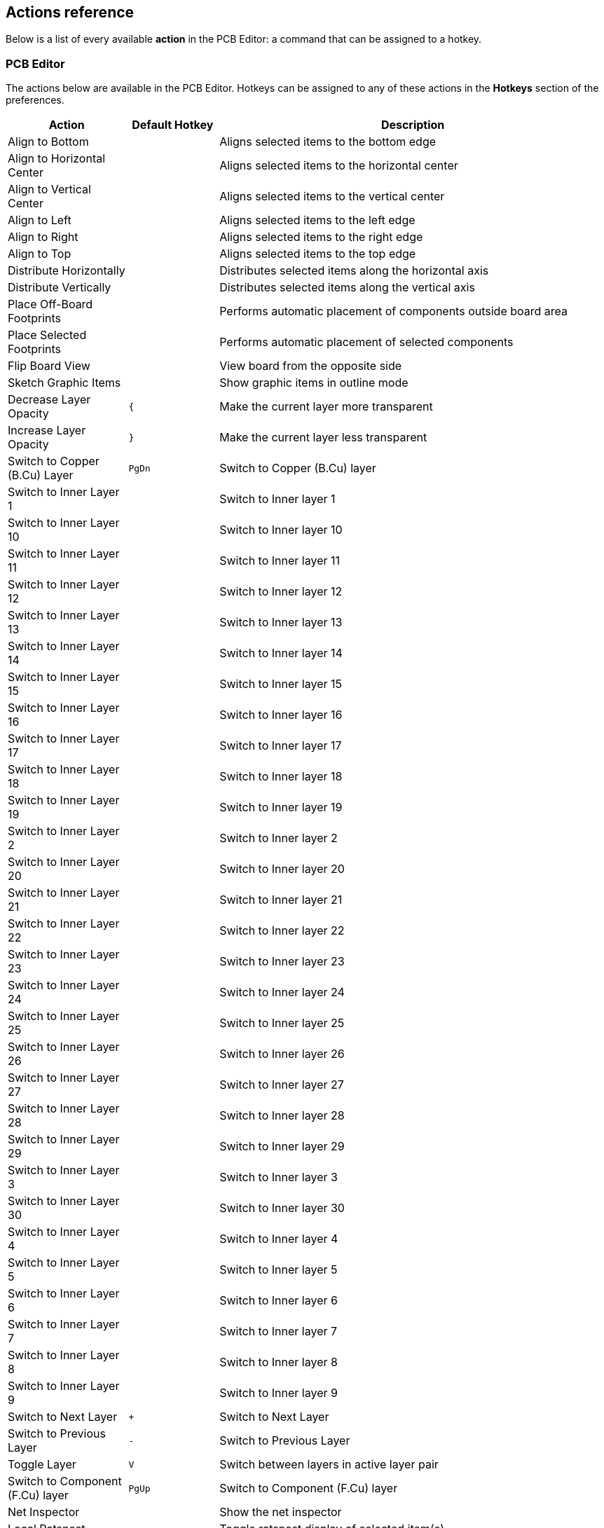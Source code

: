 :experimental:

[[pcbnew-actions-reference]]
== Actions reference
Below is a list of every available *action* in the PCB Editor: a command that can be assigned to a hotkey.

////
Note to translators: you do not need to translate this table by hand.

It is generated from KiCad using the Dump Hotkeys button that is shown in the hotkeys editor if you
add the line `HotkeysDumper=1` to your advanced config file (`kicad_advanced` file in the config
directory)
////

=== PCB Editor

// NOTE: this text between the section header and the table is *required* or
// asciidoctor-web-pdf will not insert page breaks in the table correctly and
// the PDF will be truncated.
The actions below are available in the PCB Editor. Hotkeys can be assigned to any of
these actions in the **Hotkeys** section of the preferences.

[width="100%",options="header",cols="20%,15%,65%"]
|===
| Action | Default Hotkey | Description
| Align to Bottom
  |
  | Aligns selected items to the bottom edge
| Align to Horizontal Center
  |
  | Aligns selected items to the horizontal center
| Align to Vertical Center
  |
  | Aligns selected items to the vertical center
| Align to Left
  |
  | Aligns selected items to the left edge
| Align to Right
  |
  | Aligns selected items to the right edge
| Align to Top
  |
  | Aligns selected items to the top edge
| Distribute Horizontally
  |
  | Distributes selected items along the horizontal axis
| Distribute Vertically
  |
  | Distributes selected items along the vertical axis
| Place Off-Board Footprints
  |
  | Performs automatic placement of components outside board area
| Place Selected Footprints
  |
  | Performs automatic placement of selected components
| Flip Board View
  |
  | View board from the opposite side
| Sketch Graphic Items
  |
  | Show graphic items in outline mode
| Decrease Layer Opacity
  | kbd:[{]
  | Make the current layer more transparent
| Increase Layer Opacity
  | kbd:[}]
  | Make the current layer less transparent
| Switch to Copper (B.Cu) Layer
  | kbd:[PgDn]
  | Switch to Copper (B.Cu) layer
| Switch to Inner Layer 1
  |
  | Switch to Inner layer 1
| Switch to Inner Layer 10
  |
  | Switch to Inner layer 10
| Switch to Inner Layer 11
  |
  | Switch to Inner layer 11
| Switch to Inner Layer 12
  |
  | Switch to Inner layer 12
| Switch to Inner Layer 13
  |
  | Switch to Inner layer 13
| Switch to Inner Layer 14
  |
  | Switch to Inner layer 14
| Switch to Inner Layer 15
  |
  | Switch to Inner layer 15
| Switch to Inner Layer 16
  |
  | Switch to Inner layer 16
| Switch to Inner Layer 17
  |
  | Switch to Inner layer 17
| Switch to Inner Layer 18
  |
  | Switch to Inner layer 18
| Switch to Inner Layer 19
  |
  | Switch to Inner layer 19
| Switch to Inner Layer 2
  |
  | Switch to Inner layer 2
| Switch to Inner Layer 20
  |
  | Switch to Inner layer 20
| Switch to Inner Layer 21
  |
  | Switch to Inner layer 21
| Switch to Inner Layer 22
  |
  | Switch to Inner layer 22
| Switch to Inner Layer 23
  |
  | Switch to Inner layer 23
| Switch to Inner Layer 24
  |
  | Switch to Inner layer 24
| Switch to Inner Layer 25
  |
  | Switch to Inner layer 25
| Switch to Inner Layer 26
  |
  | Switch to Inner layer 26
| Switch to Inner Layer 27
  |
  | Switch to Inner layer 27
| Switch to Inner Layer 28
  |
  | Switch to Inner layer 28
| Switch to Inner Layer 29
  |
  | Switch to Inner layer 29
| Switch to Inner Layer 3
  |
  | Switch to Inner layer 3
| Switch to Inner Layer 30
  |
  | Switch to Inner layer 30
| Switch to Inner Layer 4
  |
  | Switch to Inner layer 4
| Switch to Inner Layer 5
  |
  | Switch to Inner layer 5
| Switch to Inner Layer 6
  |
  | Switch to Inner layer 6
| Switch to Inner Layer 7
  |
  | Switch to Inner layer 7
| Switch to Inner Layer 8
  |
  | Switch to Inner layer 8
| Switch to Inner Layer 9
  |
  | Switch to Inner layer 9
| Switch to Next Layer
  | kbd:[+]
  | Switch to Next Layer
| Switch to Previous Layer
  | kbd:[-]
  | Switch to Previous Layer
| Toggle Layer
  | kbd:[V]
  | Switch between layers in active layer pair
| Switch to Component (F.Cu) layer
  | kbd:[PgUp]
  | Switch to Component (F.Cu) layer
| Net Inspector
  |
  | Show the net inspector
| Local Ratsnest
  |
  | Toggle ratsnest display of selected item(s)
| Net Color Mode (3-state)
  |
  | Cycle between using net and netclass colors for all nets, just ratsnests, and none
| Sketch Pads
  |
  | Show pads in outline mode
| Curved Ratsnest Lines
  |
  | Show ratsnest with curved lines
| Ratsnest Mode (3-state)
  |
  | Cycle between showing ratsnests for all layers, just visible layers, and none
| Repair Board
  |
  | Run various diagnostics and attempt to repair board
| Show Appearance Manager
  |
  | Show/hide the appearance manager
| Show Pad Numbers
  |
  | Show pad numbers
| Scripting Console
  |
  | Show the Python scripting console
| Show Ratsnest
  |
  | Show board ratsnest
| Sketch Text Items
  |
  | Show footprint texts in line mode
| Sketch Tracks
  | kbd:[K]
  | Show tracks in outline mode
| Sketch Vias
  |
  | Show vias in outline mode
| Draw Zone Outlines
  |
  | Show only zone boundaries
| Draw Zone Fills
  |
  | Show filled areas of zones
| Toggle Zone Display
  |
  | Cycle between showing zone fills and just their outlines
| Create Arc from Selection
  |
  | Creates an arc from the selected line segment
| Create Rule Area from Selection...
  |
  | Creates a rule area from the selection
| Create Lines from Selection...
  |
  | Creates graphic lines from the selection
| Create Polygon from Selection...
  |
  | Creates a graphic polygon from the selection
| Create Tracks from Selection
  |
  | Creates tracks from the selected graphic lines
| Create Zone from Selection...
  |
  | Creates a copper zone from the selection
| Design Rules Checker
  |
  | Show the design rules checker window
| Open in Footprint Editor
  | kbd:[Ctrl+E]
  | Opens the selected footprint in the Footprint Editor
| Edit Library Footprint…
  | kbd:[Ctrl+Shift+E]
  | Opens the selected footprint in the Footprint Editor
| Append Board...
  |
  | Open another board and append its contents to this board
| Assign Netclass...
  |
  | Assign a netclass to nets matching a pattern
| Board Setup...
  |
  | Edit board setup including layers, design rules and various defaults
| Clear Net Highlighting
  | kbd:[~]
  | Clear any existing net highlighting
| Drill/Place File Origin
  |
  | Place origin point for drill files and component placement files
| Reset Drill Origin
  |
  | 
| Export Specctra DSN...
  |
  | Export Specctra DSN routing info
| Bill of Materials...
  |
  | Create bill of materials from board
| IPC-D-356 Netlist File…
  |
  | Generate IPC-D-356 netlist file
| Drill Files (.drl)...
  |
  | Generate Excellon drill file(s)
| Gerbers (.gbr)...
  |
  | Generate Gerbers for fabrication
| IPC-2581 File (.xml)...
  |
  | Generate an IPC-2581 file
| Component Placement (.pos, .gbr)...
  |
  | Generate component placement file(s) for pick and place
| Footprint Report (.rpt)...
  |
  | Create report of all footprints from current board
| Group Items
  |
  | Group the selected items so that they are treated as a single item
| Enter Group
  |
  | Enter the group to edit items
| Leave Group
  |
  | Leave the current group
| Hide Net in Ratsnest
  |
  | Hide the selected net in the ratsnest of unconnected net lines/arcs
| Highlight Net
  | kbd:[`]
  | Highlight net under cursor
| Highlight Net
  |
  | Highlight all copper items on the selected net(s)
| Import Netlist...
  |
  | Read netlist and update board connectivity
| Import Specctra Session...
  |
  | Import routed Specctra session (*.ses) file
| Lock
  |
  | Prevent items from being moved and/or resized on the canvas
| Add Footprint
  | kbd:[A]
  | Add a footprint
| Remove Items
  |
  | Remove items from group
| Switch to Schematic Editor
  |
  | Open schematic in schematic editor
| Show Net in Ratsnest
  |
  | Show the selected net in the ratsnest of unconnected net lines/arcs
| Constrain to H, V, 45
  | kbd:[Shift+Space]
  | Limit actions to horizontal, vertical, or 45 degrees from the starting point
| Toggle Last Net Highlight
  |
  | Toggle between last two highlighted nets
| Toggle Lock
  | kbd:[L]
  | Lock or unlock selected items
| Toggle Net Highlight
  | kbd:[Alt+`]
  | Toggle net highlighting
| Switch Track Width to Previous
  | kbd:[Shift+W]
  | Change track width to previous pre-defined size
| Switch Track Width to Next
  | kbd:[W]
  | Change track width to next pre-defined size
| Ungroup Items
  |
  | Ungroup any selected groups
| Unlock
  |
  | Allow items to be moved and/or resized on the canvas
| Decrease Via Size
  | kbd:[\]
  | Change via size to previous pre-defined size
| Increase Via Size
  | kbd:[']
  | Change via size to next pre-defined size
| Duplicate Zone onto Layer…
  |
  | Duplicate zone outline onto a different layer
| Merge Zones
  |
  | Merge zones
| Rebuild All Generators
  |
  | Rebuilds geometry of all generators
| Update All Tuning Patterns
  |
  | Attempt to re-tune existing tuning patterns within their bounds
| Rebuild Selected Generators
  |
  | Rebuilds geometry of selected generator(s)
| Generators Manager
  |
  | Show a manager dialog for Generator objects
| Change Footprint…
  |
  | Assign a different footprint from the library
| Change Footprints...
  |
  | Assign different footprints from the library
| Cleanup Graphics...
  |
  | Cleanup redundant items, etc.
| Cleanup Tracks & Vias...
  |
  | Cleanup redundant items, shorting items, etc.
| Edit Teardrops...
  |
  | Add, remove or edit teardrops globally across board
| Edit Text & Graphics Properties...
  |
  | Edit Text and graphics properties globally across board
| Edit Track & Via Properties...
  |
  | Edit track and via properties globally across board
| Global Deletions...
  |
  | Delete tracks, footprints and graphic items from board
| Remove Unused Pads...
  |
  | Remove or restore the unconnected inner layers on through hole pads and vias
| Swap Layers...
  |
  | Move tracks or drawings from one layer to another
| Update Footprint…
  |
  | Update footprint to include any changes from the library
| Update Footprints from Library...
  |
  | Update footprints to include any changes from the library
| Compare Footprint with Library
  |
  | Show differences between board footprint and its library equivalent
| Clearance Resolution
  |
  | Show clearance resolution for the active layer between two selected objects
| Constraints Resolution
  |
  | Show constraints resolution for the selected object
| Show Board Statistics
  |
  | Shows board statistics
| Show Footprint Associations
  |
  | Show footprint library and schematic symbol associations
| Add Aligned Dimension
  | kbd:[Ctrl+Shift+H]
  | Add an aligned linear dimension
| Draw Arc
  | kbd:[Ctrl+Shift+A]
  | Draw an arc
| Switch Arc Posture
  | kbd:[/]
  | Switch the arc posture
| Add Center Dimension
  |
  | Add a center dimension
| Draw Circle
  | kbd:[Ctrl+Shift+C]
  | Draw a circle
| Close Outline
  |
  | Close the in progress outline
| Decrease Line Width
  | kbd:[Ctrl+-]
  | Decrease the line width
| Delete Last Point
  | kbd:[Back]
  | Delete the last point added to the current item
| Draw Graphic Polygon
  | kbd:[Ctrl+Shift+P]
  | Draw a graphic polygon
| Increase Line Width
  | kbd:[Ctrl++]
  | Increase the line width
| Add Leader
  |
  | Add a leader dimension
| Draw Line
  | kbd:[Ctrl+Shift+L]
  | Draw a line
| Add Orthogonal Dimension
  |
  | Add an orthogonal dimension
| Add Board Characteristics
  |
  | Add a board characteristics table on a graphic layer
| Import Graphics...
  | kbd:[Ctrl+Shift+F]
  | Import 2D drawing file
| Add Reference Image
  |
  | Add a bitmap image to be used as a reference (image will not be included in any output)
| Add Stackup Table
  |
  | Add a board stackup table on a graphic layer
| Add Radial Dimension
  |
  | Add a radial dimension
| Draw Rectangle
  |
  | Draw a rectangle
| Add Rule Area
  | kbd:[Ctrl+Shift+K]
  | Add a rule area (keepout)
| Place the Footprint Anchor
  | kbd:[Ctrl+Shift+N]
  | Set the coordinate origin point (anchor) of the footprint
| Add a Similar Zone
  | kbd:[Ctrl+Shift+.]
  | Add a zone with the same settings as an existing zone
| Add Text
  | kbd:[Ctrl+Shift+T]
  | Add a text item
| Add Text Box
  |
  | Add a wrapped text item
| Add Vias
  | kbd:[Ctrl+Shift+V]
  | Add free-standing vias
| Add Filled Zone
  | kbd:[Ctrl+Shift+Z]
  | Add a filled zone
| Add a Zone Cutout
  | kbd:[Shift+C]
  | Add a cutout area of an existing zone
| Get and Move Footprint
  | kbd:[T]
  | Selects a footprint by reference designator and places it under the cursor for moving
| Chamfer Lines
  |
  | Cut away corners between selected lines
| Change Track Width
  |
  | Updates selected track & via sizes
| Create Array…
  | kbd:[Ctrl+T]
  | Create array
| Delete Full Track
  | kbd:[Shift+Del]
  | Deletes selected item(s) and copper connections
| Duplicate and Increment
  | kbd:[Ctrl+Shift+D]
  | Duplicates the selected item(s), incrementing pad numbers
| Extend Lines to Meet
  |
  | Extend lines to meet each other
| Fillet Lines...
  |
  | Adds arcs tangent to the selected lines
| Fillet Tracks
  |
  | Adds arcs tangent to the selected straight track segments
| Change Side / Flip
  | kbd:[F]
  | Flips selected item(s) to opposite side of board
| Heal Shapes
  |
  | Connect shapes, possibly extending or cutting them, or adding extra geometry
| Intersect Polygons
  |
  | Create the intersection of the selected polygons
| Merge Polygons
  |
  | Merge selected polygons into a single polygon
| Mirror Horizontally
  |
  | Mirrors selected item across the Y axis
| Mirror Vertically
  |
  | Mirrors selected item across the X axis
| Move Corner To...
  |
  | Move the active corner to an exact location
| Move Exactly…
  | kbd:[Shift+M]
  | Moves the selected item(s) by an exact amount
| Move Midpoint To...
  |
  | Move the active midpoint to an exact location
| Pack and Move Footprints
  | kbd:[P]
  | Sorts selected footprints by reference, packs based on size and initiates movement
| Properties…
  | kbd:[E]
  | Displays item properties dialog
| Rotate Counterclockwise
  | kbd:[R]
  | Rotates selected item(s) counterclockwise
| Rotate Clockwise
  | kbd:[Shift+R]
  | Rotates selected item(s) clockwise
| Skip
  | kbd:[Tab]
  | Skip item
| Subtract Polygons
  |
  | Subtract selected polygons from the last one selected
| Swap
  | kbd:[S]
  | Swaps selected items' positions
| Copy with Reference
  |
  | Copy selected item(s) to clipboard with a specified starting point
| Move
  | kbd:[M]
  | Moves the selected item(s)
| Move Individually
  | kbd:[Ctrl+M]
  | Moves the selected items one-by-one
| Move with Reference
  |
  | Moves the selected item(s) with a specified starting point
| Attempt Finish
  | kbd:[F]
  | Attempts to complete current route to nearest ratsnest end.
| Attempt Finish Selected (Autoroute)
  | kbd:[Shift+F]
  | Sequentially attempt to automatically route all selected pads.
| Break Track
  |
  | Splits the track segment into two segments connected at the cursor position.
| Route From Other End
  | kbd:[Ctrl+E]
  | Commits current segments and starts next segment from nearest ratsnest end.
| Custom Track/Via Size…
  | kbd:[Q]
  | Shows a dialog for changing the track width and via size.
| Cycle Router Mode
  |
  | Cycle router to the next mode
| Route Differential Pair
  | kbd:[6]
  | Route differential pairs
| Differential Pair Dimensions...
  |
  | Open Differential Pair Dimension settings
| Drag 45 Degree Mode
  | kbd:[D]
  | Drags the track segment while keeping connected tracks at 45 degrees.
| Drag Free Angle
  | kbd:[G]
  | Drags the nearest joint in the track without restricting the track angle.
| Router Highlight Mode
  |
  | Switch router to highlight mode
| Place Blind/Buried Via
  | kbd:[Alt+Shift+V]
  | Adds a blind or buried via at the end of currently routed track.
| Place Microvia
  | kbd:[Ctrl+V]
  | Adds a microvia at the end of currently routed track.
| Place Through Via
  | kbd:[V]
  | Adds a through-hole via at the end of currently routed track.
| Route Selected
  | kbd:[Shift+X]
  | Sequentially route selected items from ratsnest anchor.
| Route Selected From Other End
  | kbd:[Shift+E]
  | Sequentially route selected items from other end of ratsnest anchor.
| Select Layer and Place Blind/Buried Via…
  | kbd:[Alt+<]
  | Select a layer, then add a blind or buried via at the end of currently routed track.
| Select Layer and Place Micro Via...
  |
  | Select a layer, then add a micro via at the end of currently routed track.
| Select Layer and Place Through Via…
  | kbd:[<]
  | Select a layer, then add a through-hole via at the end of currently routed track.
| Set Layer Pair...
  |
  | Change active layer pair for routing
| Interactive Router Settings…
  | kbd:[Ctrl+<]
  | Open Interactive Router settings
| Router Shove Mode
  |
  | Switch router to shove mode
| Route Single Track
  | kbd:[X]
  | Route tracks
| Switch Track Posture
  | kbd:[/]
  | Switches posture of the currently routed track.
| Track Corner Mode
  | kbd:[Ctrl+/]
  | Switches between sharp/rounded and 45°/90° corners when routing tracks.
| Undo Last Segment
  | kbd:[Back]
  | Walks the current track back one segment.
| Router Walkaround Mode
  |
  | Switch router to walkaround mode
| Deselect All Tracks in Net
  |
  | Deselects all tracks & vias belonging to the same net.
| Filter Selected Items...
  |
  | Remove items from the selection by type
| Grab Nearest Unconnected Footprints
  | kbd:[Shift+O]
  | Selects and initiates moving the nearest unconnected footprint on each selected net.
| Select/Expand Connection
  | kbd:[U]
  | Selects a connection or expands an existing selection to junctions, pads, or entire connections
| Select All Tracks in Net
  |
  | Selects all tracks & vias belonging to the same net.
| Select on Schematic
  |
  | Selects corresponding items in Schematic editor
| Sheet
  |
  | Selects all footprints and tracks in the schematic sheet
| Items in Same Hierarchical Sheet
  |
  | Selects all footprints and tracks in the same schematic sheet
| Select All Unconnected Footprints
  | kbd:[O]
  | Selects all unconnected footprints belonging to each selected net.
| Unroute Selected
  |
  | Unroutes selected items to the nearest pad.
| Tune Skew of a Differential Pair
  | kbd:[9]
  | Tune skew of a differential pair
| Tune Length
  | kbd:[7]
  | Tune length of a single track or differential pair
| Add Microwave Polygonal Shape
  |
  | Create a microwave polygonal shape from a list of vertices
| Add Microwave Gap
  |
  | Create gap of specified length for microwave applications
| Add Microwave Line
  |
  | Create line of specified length for microwave applications
| Add Microwave Stub
  |
  | Create stub of specified length for microwave applications
| Add Microwave Arc Stub
  |
  | Create stub (arc) of specified size for microwave applications
| Footprint Checker
  |
  | Show the footprint checker window
| Copy Footprint
  |
  | Copy Footprint
| Create Footprint...
  |
  | Create a new footprint using the Footprint Wizard
| Cut Footprint
  |
  | Cut Footprint
| Delete Footprint from Library
  |
  | Delete Footprint from Library
| Duplicate Footprint
  |
  | Make a copy of the selected footprint
| Edit Footprint
  |
  | Show selected footprint on editor canvas
| Export Current Footprint...
  |
  | Export edited footprint to file
| Footprint Properties...
  |
  | Edit footprint properties
| Hide Footprint Tree
  |
  | Hide Footprint Tree
| Import Footprint...
  |
  | Import footprint from file
| New Footprint...
  | kbd:[Ctrl+N]
  | Create a new, empty footprint
| Paste Footprint
  |
  | Paste Footprint
| Rename Footprint...
  |
  | Rename the selected footprint
| Repair Footprint
  |
  | Run various diagnostics and attempt to repair footprint
| Show Footprint Tree
  |
  | Show Footprint Tree
| Paste Default Pad Properties to Selected
  |
  | Replace the current pad's properties with those copied earlier
| Copy Pad Properties to Default
  |
  | Copy current pad's properties
| Push Pad Properties to Other Pads...
  |
  | Copy the current pad's properties to other pads
| Default Pad Properties…
  |
  | Edit the pad properties used when creating new pads
| Renumber Pads…
  |
  | Renumber pads by clicking on them in the desired order
| Edit Pad as Graphic Shapes
  | kbd:[Ctrl+E]
  | Ungroups a custom-shaped pad for editing as individual graphic shapes
| Add Pad
  |
  | Add a pad
| Finish Pad Edit
  | kbd:[Ctrl+E]
  | Regroups all touching graphic shapes into the edited pad
| Create Corner
  | kbd:[Ins]
  | Create a corner
| Keep Arc Center, Adjust Radius
  |
  | Switch arc editing mode to keep center, adjust radius and endpoints
| Keep Arc Endpoints or Direction of Starting Point
  |
  | Switch arc editing mode to keep endpoints, or to keep direction of the other point
| Remove Corner
  |
  | Remove corner
| Position Relative To…
  | kbd:[Shift+P]
  | Positions the selected item(s) by an exact amount relative to another
| Geographical Reannotate...
  |
  | Reannotate PCB in geographical order
| Refresh Plugins
  |
  | Reload all python plugins and refresh plugin menus
| Open Plugin Directory
  |
  | Opens the directory in the default system file manager
| Draft Fill Selected Zone(s)
  |
  | Update copper fill of selected zone(s) without regard to other interacting zones
| Fill All Zones
  | kbd:[B]
  | Update copper fill of all zones
| Unfill Selected Zone(s)
  |
  | Remove copper fill from selected zone(s)
| Unfill All Zones
  | kbd:[Ctrl+B]
  | Remove copper fill from all zones
| Decrease Amplitude
  | kbd:[4]
  | Decrease tuning pattern amplitude by one step.
| Increase Amplitude
  | kbd:[3]
  | Increase tuning pattern amplitude by one step.
| Decrease Spacing
  | kbd:[2]
  | Decrease tuning pattern spacing by one step.
| Increase Spacing
  | kbd:[1]
  | Increase tuning pattern spacing by one step.
|===

=== 3D Viewer

// NOTE: this text between the section header and the table is *required* or
// asciidoctor-web-pdf will not insert page breaks in the table correctly and
// the PDF will be truncated.
The actions below are available in the 3D Viewer. Hotkeys can be assigned to any
of these actions in the **Hotkeys** section of the preferences.

[width="100%",options="header",cols="20%,15%,65%"]
|===
| Action | Default Hotkey | Description
| Show 3D Models marked DNP
  | kbd:[D]
  | Show 3D models even if marked 'Do Not Place'
| Show 3D Models not in POS File
  | kbd:[P]
  | Show 3D models even if not found in .pos file
| Show Unspecified 3D Models
  | kbd:[V]
  | Show 3D models for 'unspecified' type footprints
| Show SMD 3D Models
  | kbd:[S]
  | Show 3D models for 'Surface mount' type footprints
| Show Through Hole 3D Models
  | kbd:[T]
  | Show 3D models for 'Through hole' type footprints
| Flip Board
  | kbd:[F]
  | Flip the board view
| Home View
  | kbd:[Home]
  | Home view
| Render CAD Colors
  |
  | Use a CAD color style based on the diffuse color of the material
| Render Solid Colors
  |
  | Use only the diffuse color property from 3D model file
| Render Realistic Materials
  |
  | Use all material properties from each 3D model file
| Move Board Down
  | kbd:[Down]
  | Move board Down
| Move Board Left
  | kbd:[Left]
  | Move board Left
| Move Board Right
  | kbd:[Right]
  | Move board Right
| Move Board Up
  | kbd:[Up]
  | Move board Up
| No 3D Grid
  |
  | No 3D Grid
| Set Pivot
  | kbd:[Space]
  | Place point around which the board will be rotated (middle mouse click)
| Rotate X Clockwise
  |
  | Rotate X Clockwise
| Rotate X Counterclockwise
  |
  | Rotate X Counterclockwise
| Rotate Y Clockwise
  |
  | Rotate Y Clockwise
| Rotate Y Counterclockwise
  |
  | Rotate Y Counterclockwise
| Rotate Z Clockwise
  |
  | Rotate Z Clockwise
| Rotate Z Counterclockwise
  |
  | Rotate Z Counterclockwise
| 3D Grid 10mm
  |
  | 3D Grid 10mm
| 3D Grid 1mm
  |
  | 3D Grid 1mm
| 3D Grid 2.5mm
  |
  | 3D Grid 2.5mm
| 3D Grid 5mm
  |
  | 3D Grid 5mm
| Show 3D Axis
  |
  | Show 3D Axis
| Show Model Bounding Boxes
  |
  | Show 3D model bounding boxes in realtime renderer
| Show Appearance Manager
  |
  | Show/hide the appearance manager
| Toggle Orthographic Projection
  |
  | Enable/disable orthographic projection
| View Back
  | kbd:[Shift+Y]
  | View Back
| View Bottom
  | kbd:[Shift+Z]
  | View Bottom
| View Front
  | kbd:[Y]
  | View Front
| View Left
  | kbd:[Shift+X]
  | View Left
| View Right
  | kbd:[X]
  | View Right
| View Top
  | kbd:[Z]
  | View Top
|===

=== Common

// NOTE: this text between the section header and the table is *required* or
// asciidoctor-web-pdf will not insert page breaks in the table correctly and
// the PDF will be truncated.
The actions below are available across KiCad, including in the PCB Editor. Hotkeys can
be assigned to any of these actions in the **Hotkeys** section of the
preferences.

[width="100%",options="header",cols="20%,15%,65%"]
|===
| Action | Default Hotkey | Description
| Exclude Marker
  |
  | Mark current violation in Checker window as an exclusion
| Next Marker
  |
  | Go to next marker in Checker window
| Previous Marker
  |
  | Go to previous marker in Checker window
| Add Library…
  |
  | Add an existing library folder
| Click
  | kbd:[Return]
  | Performs left mouse button click
| Double-click
  | kbd:[End]
  | Performs left mouse button double-click
| Cursor Down
  | kbd:[Down]
  | 
| Cursor Down Fast
  | kbd:[Ctrl+Down]
  | 
| Cursor Left
  | kbd:[Left]
  | 
| Cursor Left Fast
  | kbd:[Ctrl+Left]
  | 
| Cursor Right
  | kbd:[Right]
  | 
| Cursor Right Fast
  | kbd:[Ctrl+Right]
  | 
| Cursor Up
  | kbd:[Up]
  | 
| Cursor Up Fast
  | kbd:[Ctrl+Up]
  | 
| Grid Origin...
  |
  | Set the grid origin point
| Edit Grids...
  |
  | Edit grid definitions
| Switch to Fast Grid 1
  | kbd:[Alt+1]
  | 
| Switch to Fast Grid 2
  | kbd:[Alt+2]
  | 
| Cycle Fast Grid
  | kbd:[Alt+4]
  | 
| Switch to Next Grid
  | kbd:[N]
  | 
| Switch to Previous Grid
  | kbd:[Shift+N]
  | 
| Reset Grid Origin
  |
  | 
| Grid Origin
  |
  | Place the grid origin point
| Inactive Layer View Mode
  |
  | Toggle inactive layers between normal and dimmed
| Inactive Layer View Mode (3-state)
  | kbd:[H]
  | Cycle inactive layers between normal, dimmed, and hidden
| Inches
  |
  | Use inches
| Snap to Objects on the Active Layer Only
  |
  | Enables snapping to objects on the active layer only
| Snap to Objects on All Layers
  |
  | Enables snapping to objects on all visible layers
| Toggle Snapping Between Active and All Layers
  | kbd:[Shift+S]
  | Toggles between snapping on all visible layers and only the active area
| Millimeters
  |
  | Use millimeters
| Mils
  |
  | Use mils
| New...
  | kbd:[Ctrl+N]
  | Create a new document in the editor
| New Library…
  |
  | Create a new library folder
| Open...
  | kbd:[Ctrl+O]
  | Open existing document
| Page Settings...
  |
  | Settings for paper size and title block info
| Pan Down
  | kbd:[Shift+Down]
  | 
| Pan Left
  | kbd:[Shift+Left]
  | 
| Pan Right
  | kbd:[Shift+Right]
  | 
| Pan Up
  | kbd:[Shift+Up]
  | 
| Pin Library
  |
  | Keep the library at the top of the list
| Plot...
  |
  | Plot
| Print...
  | kbd:[Ctrl+P]
  | Print
| Quit
  |
  | Close the current editor
| Redo Last Zoom
  |
  | Return zoom to level prior to last zoom undo
| Reset Local Coordinates
  | kbd:[Space]
  | 
| Revert
  |
  | Throw away changes
| Save
  | kbd:[Ctrl+S]
  | Save changes
| Save All
  |
  | Save all changes
| Save As…
  | kbd:[Ctrl+Shift+S]
  | Save current document to another location
| Save a Copy...
  |
  | Save a copy of the current document to another location
| Select Columns...
  |
  | 
| 3D Viewer
  | kbd:[Alt+3]
  | Show 3D viewer window
| Show Context Menu
  |
  | Perform the right-mouse-button action
| Footprint Library Browser
  |
  | Browse footprint libraries
| Footprint Editor
  |
  | Create, delete and edit footprints
| Switch to Project Manager
  |
  | Show project window
| Show Properties Manager
  |
  | Show/hide the properties manager
| Symbol Library Browser
  |
  | Browse symbol libraries
| Symbol Editor
  |
  | Create, delete and edit symbols
| Draw Bounding Boxes
  |
  | Draw Bounding Boxes
| Always Show Cursor
  | kbd:[Ctrl+Shift+X]
  | Display crosshairs even in selection tool
| Full-Window Crosshairs
  |
  | Switch display of full-window crosshairs
| Show Grid
  |
  | Display background grid in the edit window
| Grid Overrides
  | kbd:[Ctrl+Shift+G]
  | Enables item-specific grids that override the current grid
| Polar Coordinates
  |
  | Switch between polar and cartesian coordinate systems
| Switch units
  | kbd:[Ctrl+U]
  | Switch between imperial and metric units
| Undo Last Zoom
  |
  | Return zoom to level prior to last zoom action
| Unpin Library
  |
  | No longer keep the library at the top of the list
| Update PCB from Schematic…
  | kbd:[F8]
  | Update PCB with changes made to schematic
| Update Schematic from PCB...
  |
  | Update schematic with changes made to PCB
| Center on Cursor
  | kbd:[F4]
  | Center on Cursor
| Zoom to Objects
  | kbd:[Ctrl+Home]
  | Zoom to Objects
| Zoom to Fit
  | kbd:[Home]
  | Zoom to Fit
| Zoom In at Cursor
  | kbd:[F1]
  | Zoom In at Cursor
| Zoom In
  |
  | Zoom In
| Zoom Out at Cursor
  | kbd:[F2]
  | Zoom Out at Cursor
| Zoom Out
  |
  | Zoom Out
| Refresh
  | kbd:[F5]
  | Refresh
| Zoom to Selection
  | kbd:[Ctrl+F5]
  | Zoom to Selection
| Cancel
  |
  | Cancel current tool
| Copy
  | kbd:[Ctrl+C]
  | Copy selected item(s) to clipboard
| Cut
  | kbd:[Ctrl+X]
  | Cut selected item(s) to clipboard
| Cycle Arc Editing Mode
  | kbd:[Ctrl+Space]
  | Switch to a different method of editing arcs
| Delete
  | kbd:[Del]
  | Deletes selected item(s)
| Interactive Delete Tool
  |
  | Delete clicked items
| Duplicate
  | kbd:[Ctrl+D]
  | Duplicates the selected item(s)
| Find
  | kbd:[Ctrl+F]
  | Find text
| Find and Replace
  | kbd:[Ctrl+Alt+F]
  | Find and replace text
| Find Next
  | kbd:[F3]
  | Find next match
| Find Next Marker
  | kbd:[Ctrl+Shift+F3]
  | 
| Find Previous
  | kbd:[Shift+F3]
  | Find previous match
| Finish
  | kbd:[End]
  | Finish current tool
| Paste
  | kbd:[Ctrl+V]
  | Paste item(s) from clipboard
| Paste Special...
  |
  | Paste item(s) from clipboard with annotation options
| Redo
  | kbd:[Ctrl+Y]
  | Redo last edit
| Replace All
  |
  | Replace all matches
| Replace and Find Next
  |
  | Replace current match and find next
| Show Search Panel
  | kbd:[Ctrl+G]
  | Show/hide the search panel
| Select All
  | kbd:[Ctrl+A]
  | Select all items on screen
| Undo
  | kbd:[Ctrl+Z]
  | Undo last edit
| Unselect All
  | kbd:[Ctrl+Shift+A]
  | Unselect all items on screen
| Measure Tool
  | kbd:[Ctrl+Shift+M]
  | Interactively measure distance between points
| Select item(s)
  |
  | Select item(s)
| About KiCad
  |
  | Open about dialog
| Configure Paths…
  |
  | Edit path configuration environment variables
| Donate
  |
  | Open "Donate to KiCad" in a web browser
| Get Involved
  |
  | Open "Contribute to KiCad" in a web browser
| Getting Started with KiCad
  |
  | Open “Getting Started in KiCad” guide for beginners
| Help
  |
  | Open product documentation in a web browser
| List Hotkeys...
  | kbd:[Ctrl+F1]
  | Displays current hotkeys table and corresponding commands
| Preferences...
  | kbd:[Ctrl+,]
  | Show preferences for all open tools
| Report Bug
  |
  | Report a problem with KiCad
| Manage Footprint Libraries...
  |
  | Edit the global and project footprint library lists
| Manage Symbol Libraries…
  |
  | Edit the global and project symbol library lists
|===
